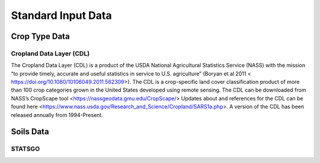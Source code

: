 Standard Input Data
=================

Crop Type Data
--------------

Cropland Data Layer (CDL)
^^^^^^^^^^^^^^^^^^^^^^^^^

The Cropland Data Layer (CDL) is a product of the USDA National Agricultural Statistics Service (NASS) with the mission “to provide timely, accurate and useful statistics in service to U.S. agriculture” (Boryan et al 2011 < https://doi.org/10.1080/10106049.2011.562309>). The CDL is a crop-specific land cover classification product of more than 100 crop categories grown in the United States developed using remote sensing. The CDL can be downloaded from NASS’s CropScape tool <https://nassgeodata.gmu.edu/CropScape/>
Updates about and references for the CDL can be found here <https://www.nass.usda.gov/Research_and_Science/Cropland/SARS1a.php>.
A version of the CDL has been released annually from 1994-Present.

Soils Data
----------

STATSGO
^^^^^^^
